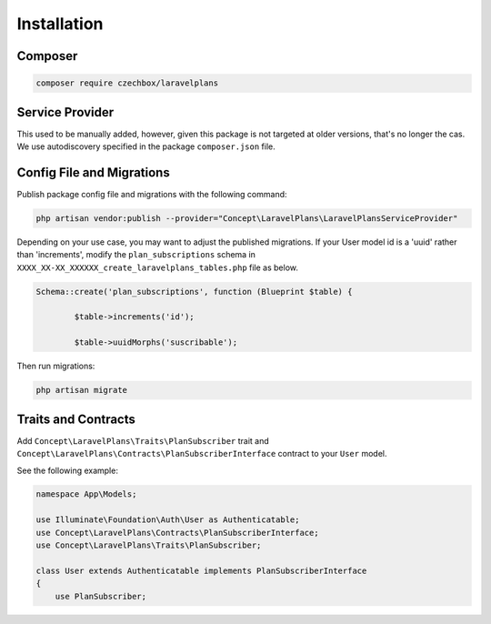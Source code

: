 Installation
============

Composer
--------


.. code-block:: bash

    composer require czechbox/laravelplans


Service Provider
----------------

This used to be manually added, however, given this package is not targeted at older versions, that's no longer the cas. We use autodiscovery specified in the package ``composer.json`` file.



Config File and Migrations
--------------------------

Publish package config file and migrations with the following command:

.. code-block:: bash

    php artisan vendor:publish --provider="Concept\LaravelPlans\LaravelPlansServiceProvider"


Depending on your use case, you may want to adjust the published migrations. If your User model id is a 'uuid' rather than 'increments', modify the ``plan_subscriptions`` schema in  ``XXXX_XX-XX_XXXXXX_create_laravelplans_tables.php`` file as below.

.. code-block:: php

    Schema::create('plan_subscriptions', function (Blueprint $table) {

            $table->increments('id');

            $table->uuidMorphs('suscribable');


Then run migrations:

.. code-block:: bash

    php artisan migrate

Traits and Contracts
--------------------

Add ``Concept\LaravelPlans\Traits\PlanSubscriber`` trait and ``Concept\LaravelPlans\Contracts\PlanSubscriberInterface`` contract to your ``User`` model.

See the following example:

.. code-block:: php

    namespace App\Models;

    use Illuminate\Foundation\Auth\User as Authenticatable;
    use Concept\LaravelPlans\Contracts\PlanSubscriberInterface;
    use Concept\LaravelPlans\Traits\PlanSubscriber;

    class User extends Authenticatable implements PlanSubscriberInterface
    {
        use PlanSubscriber;
